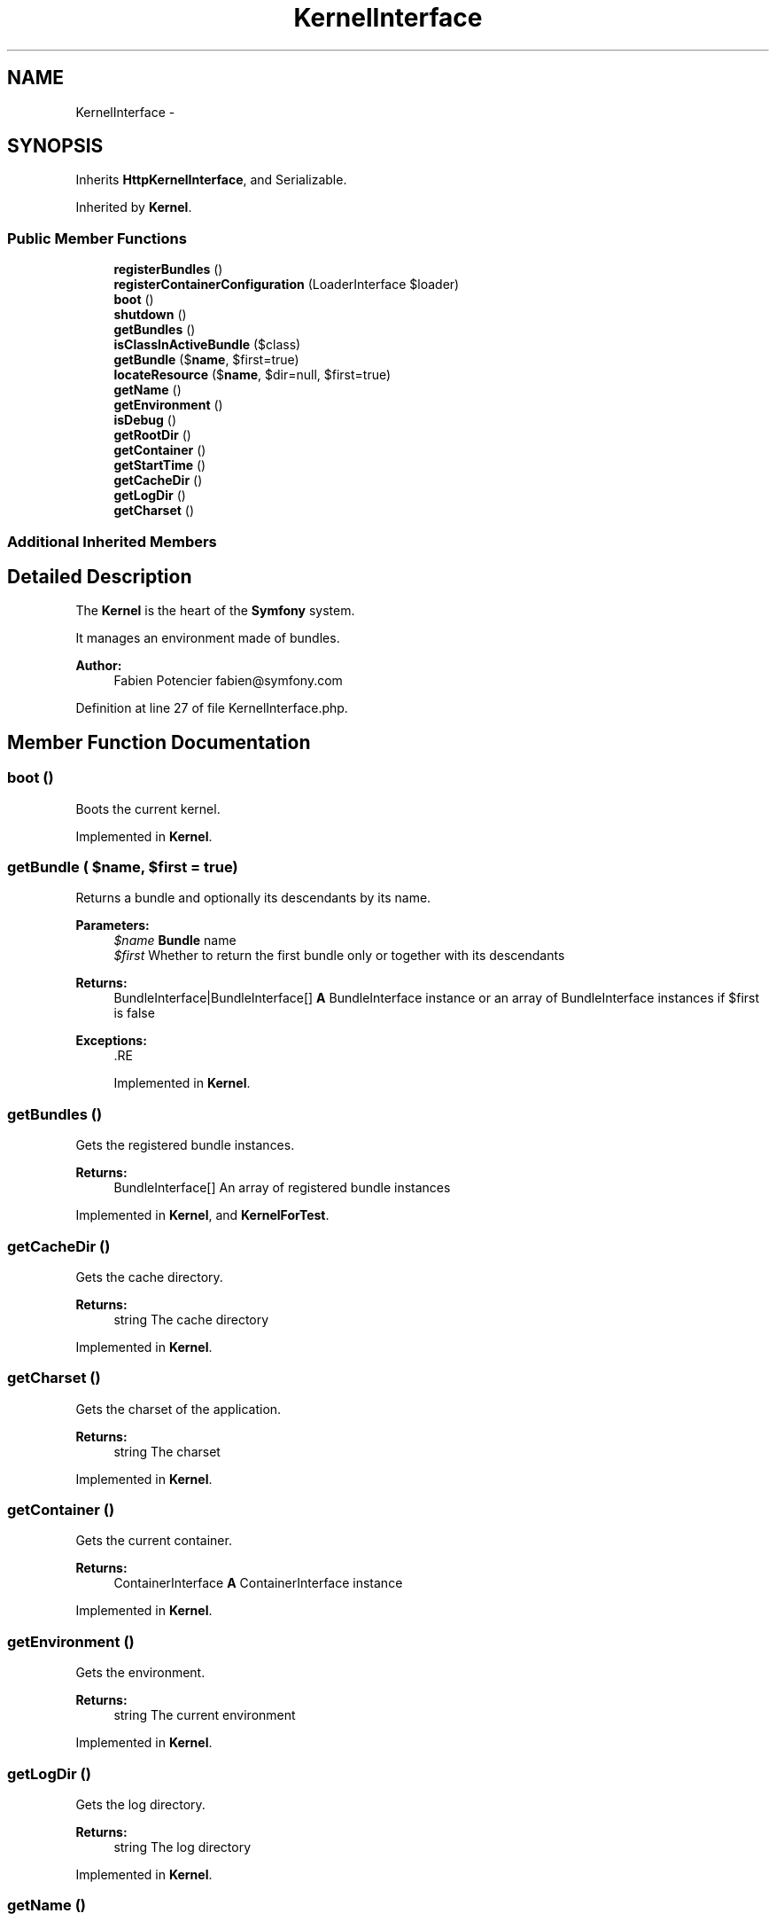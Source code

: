 .TH "KernelInterface" 3 "Tue Apr 14 2015" "Version 1.0" "VirtualSCADA" \" -*- nroff -*-
.ad l
.nh
.SH NAME
KernelInterface \- 
.SH SYNOPSIS
.br
.PP
.PP
Inherits \fBHttpKernelInterface\fP, and Serializable\&.
.PP
Inherited by \fBKernel\fP\&.
.SS "Public Member Functions"

.in +1c
.ti -1c
.RI "\fBregisterBundles\fP ()"
.br
.ti -1c
.RI "\fBregisterContainerConfiguration\fP (LoaderInterface $loader)"
.br
.ti -1c
.RI "\fBboot\fP ()"
.br
.ti -1c
.RI "\fBshutdown\fP ()"
.br
.ti -1c
.RI "\fBgetBundles\fP ()"
.br
.ti -1c
.RI "\fBisClassInActiveBundle\fP ($class)"
.br
.ti -1c
.RI "\fBgetBundle\fP ($\fBname\fP, $first=true)"
.br
.ti -1c
.RI "\fBlocateResource\fP ($\fBname\fP, $dir=null, $first=true)"
.br
.ti -1c
.RI "\fBgetName\fP ()"
.br
.ti -1c
.RI "\fBgetEnvironment\fP ()"
.br
.ti -1c
.RI "\fBisDebug\fP ()"
.br
.ti -1c
.RI "\fBgetRootDir\fP ()"
.br
.ti -1c
.RI "\fBgetContainer\fP ()"
.br
.ti -1c
.RI "\fBgetStartTime\fP ()"
.br
.ti -1c
.RI "\fBgetCacheDir\fP ()"
.br
.ti -1c
.RI "\fBgetLogDir\fP ()"
.br
.ti -1c
.RI "\fBgetCharset\fP ()"
.br
.in -1c
.SS "Additional Inherited Members"
.SH "Detailed Description"
.PP 
The \fBKernel\fP is the heart of the \fBSymfony\fP system\&.
.PP
It manages an environment made of bundles\&.
.PP
\fBAuthor:\fP
.RS 4
Fabien Potencier fabien@symfony.com
.RE
.PP

.PP
Definition at line 27 of file KernelInterface\&.php\&.
.SH "Member Function Documentation"
.PP 
.SS "boot ()"
Boots the current kernel\&.
.PP
Implemented in \fBKernel\fP\&.
.SS "getBundle ( $name,  $first = \fCtrue\fP)"
Returns a bundle and optionally its descendants by its name\&.
.PP
\fBParameters:\fP
.RS 4
\fI$name\fP \fBBundle\fP name 
.br
\fI$first\fP Whether to return the first bundle only or together with its descendants
.RE
.PP
\fBReturns:\fP
.RS 4
BundleInterface|BundleInterface[] \fBA\fP BundleInterface instance or an array of BundleInterface instances if $first is false
.RE
.PP
\fBExceptions:\fP
.RS 4
\fI\fP .RE
.PP

.PP
Implemented in \fBKernel\fP\&.
.SS "getBundles ()"
Gets the registered bundle instances\&.
.PP
\fBReturns:\fP
.RS 4
BundleInterface[] An array of registered bundle instances
.RE
.PP

.PP
Implemented in \fBKernel\fP, and \fBKernelForTest\fP\&.
.SS "getCacheDir ()"
Gets the cache directory\&.
.PP
\fBReturns:\fP
.RS 4
string The cache directory
.RE
.PP

.PP
Implemented in \fBKernel\fP\&.
.SS "getCharset ()"
Gets the charset of the application\&.
.PP
\fBReturns:\fP
.RS 4
string The charset
.RE
.PP

.PP
Implemented in \fBKernel\fP\&.
.SS "getContainer ()"
Gets the current container\&.
.PP
\fBReturns:\fP
.RS 4
ContainerInterface \fBA\fP ContainerInterface instance
.RE
.PP

.PP
Implemented in \fBKernel\fP\&.
.SS "getEnvironment ()"
Gets the environment\&.
.PP
\fBReturns:\fP
.RS 4
string The current environment
.RE
.PP

.PP
Implemented in \fBKernel\fP\&.
.SS "getLogDir ()"
Gets the log directory\&.
.PP
\fBReturns:\fP
.RS 4
string The log directory
.RE
.PP

.PP
Implemented in \fBKernel\fP\&.
.SS "getName ()"
Gets the name of the kernel\&.
.PP
\fBReturns:\fP
.RS 4
string The kernel name
.RE
.PP

.PP
Implemented in \fBKernel\fP, and \fBKernelForTest\fP\&.
.SS "getRootDir ()"
Gets the application root dir\&.
.PP
\fBReturns:\fP
.RS 4
string The application root dir
.RE
.PP

.PP
Implemented in \fBKernel\fP\&.
.SS "getStartTime ()"
Gets the request start time (not available if debug is disabled)\&.
.PP
\fBReturns:\fP
.RS 4
int The request start timestamp
.RE
.PP

.PP
Implemented in \fBKernel\fP\&.
.SS "isClassInActiveBundle ( $class)"
Checks if a given class name belongs to an active bundle\&.
.PP
\fBParameters:\fP
.RS 4
\fI$class\fP \fBA\fP class name
.RE
.PP
\fBReturns:\fP
.RS 4
bool true if the class belongs to an active bundle, false otherwise
.RE
.PP
.PP
\fBDeprecated\fP
.RS 4
Deprecated since version 2\&.6, to be removed in 3\&.0\&. 
.RE
.PP

.PP
Implemented in \fBKernel\fP\&.
.SS "isDebug ()"
Checks if debug mode is enabled\&.
.PP
\fBReturns:\fP
.RS 4
bool true if debug mode is enabled, false otherwise
.RE
.PP

.PP
Implemented in \fBKernel\fP\&.
.SS "locateResource ( $name,  $dir = \fCnull\fP,  $first = \fCtrue\fP)"
Returns the file path for a given resource\&.
.PP
\fBA\fP Resource can be a file or a directory\&.
.PP
The resource name must follow the following pattern: 
.PP
.nf
"@BundleName/path/to/a/file.something"

.fi
.PP
.PP
where BundleName is the name of the bundle and the remaining part is the relative path in the bundle\&.
.PP
If $dir is passed, and the first segment of the path is 'Resources', this method will look for a file named: 
.PP
.nf
$dir/<BundleName>/path/without/Resources

.fi
.PP
.PP
before looking in the bundle resource folder\&.
.PP
\fBParameters:\fP
.RS 4
\fI$name\fP \fBA\fP resource name to locate 
.br
\fI$dir\fP \fBA\fP directory where to look for the resource first 
.br
\fI$first\fP Whether to return the first path or paths for all matching bundles
.RE
.PP
\fBReturns:\fP
.RS 4
string|array The absolute path of the resource or an array if $first is false
.RE
.PP
\fBExceptions:\fP
.RS 4
\fI\fP .RE
.PP

.PP
Implemented in \fBKernel\fP\&.
.SS "registerBundles ()"
Returns an array of bundles to register\&.
.PP
\fBReturns:\fP
.RS 4
BundleInterface[] An array of bundle instances\&.
.RE
.PP

.PP
Implemented in \fBKernelForTest\fP, \fBKernelForTest\fP, and \fBKernelForOverrideName\fP\&.
.SS "registerContainerConfiguration (LoaderInterface $loader)"
Loads the container configuration\&.
.PP
\fBParameters:\fP
.RS 4
\fI$loader\fP \fBA\fP LoaderInterface instance
.RE
.PP

.PP
Implemented in \fBKernelForTest\fP, \fBKernelForTest\fP, and \fBKernelForOverrideName\fP\&.
.SS "shutdown ()"
Shutdowns the kernel\&.
.PP
This method is mainly useful when doing functional testing\&.
.PP
Implemented in \fBKernel\fP\&.

.SH "Author"
.PP 
Generated automatically by Doxygen for VirtualSCADA from the source code\&.
